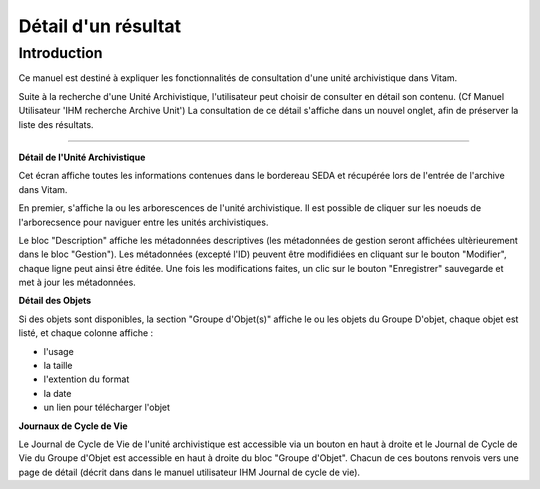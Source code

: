 Détail d'un résultat
####################

Introduction
============
Ce manuel est destiné à expliquer les fonctionnalités de consultation d'une unité archivistique dans Vitam.

Suite à la recherche d'une Unité Archivistique, l'utilisateur peut choisir de consulter en détail son contenu. (Cf Manuel Utilisateur 'IHM recherche Archive Unit')
La consultation de ce détail s'affiche dans un nouvel onglet, afin de préserver la liste des résultats.

-------------------

**Détail de l'Unité Archivistique**

Cet écran affiche toutes les informations contenues dans le bordereau SEDA et récupérée lors de l'entrée de l'archive dans Vitam.

En premier, s'affiche la ou les arborescences de l'unité archivistique. Il est possible de cliquer sur les noeuds de l'arborecsence pour naviguer entre les unités archivistiques.

.. image:: images/detail_v1.jpg

Le bloc "Description" affiche les métadonnées descriptives (les métadonnées de gestion seront affichées ultèrieurement dans le bloc "Gestion"). Les métadonnées (excepté l'ID) peuvent être modifidiées en cliquant sur le bouton "Modifier", chaque ligne peut ainsi être éditée. Une fois les modifications faites, un clic sur le bouton "Enregistrer" sauvegarde et met à jour les métadonnées.

.. image:: images/detail_v2.jpg


**Détail des Objets**

Si des objets sont disponibles, la section "Groupe d'Objet(s)" affiche le ou les objets du Groupe D'objet, chaque objet est listé, et chaque colonne affiche :

- l'usage
- la taille
- l'extention du format
- la date
- un lien pour télécharger l'objet

.. image:: images/detail_v3.jpg


**Journaux de Cycle de Vie**

Le Journal de Cycle de Vie de l'unité archivistique est accessible via un bouton en haut à droite et le Journal de Cycle de Vie du Groupe d'Objet est accessible en haut à droite du bloc "Groupe d'Objet".
Chacun de ces boutons renvois vers une page de détail (décrit dans dans le manuel utilisateur IHM Journal de cycle de vie).
